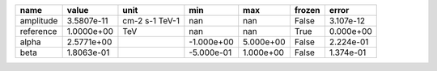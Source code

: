 ========= ========== ============== ========== ========= ====== =========
     name      value           unit        min       max frozen     error
========= ========== ============== ========== ========= ====== =========
amplitude 3.5807e-11 cm-2 s-1 TeV-1        nan       nan  False 3.107e-12
reference 1.0000e+00            TeV        nan       nan   True 0.000e+00
    alpha 2.5771e+00                -1.000e+00 5.000e+00  False 2.224e-01
     beta 1.8063e-01                -5.000e-01 1.000e+00  False 1.374e-01
========= ========== ============== ========== ========= ====== =========
